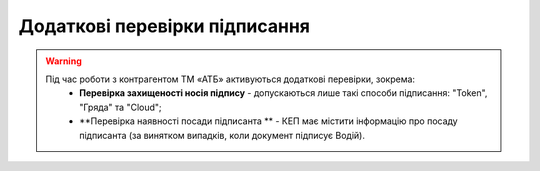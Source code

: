 ########################################################################################################################
Додаткові перевірки підписання
########################################################################################################################

.. початок блоку для ATB_check

.. warning::
   Під час роботи з контрагентом ТМ «АТБ» активуються додаткові перевірки, зокрема:
    - **Перевірка захищеності носія підпису** - допускаються лише такі способи підписання: "Token", "Гряда" та "Cloud";
    - **Перевірка наявності посади підписанта ** - КЕП має містити інформацію про посаду підписанта (за винятком випадків, коли документ підписує Водій).
   
   .. image:: /_constant/atb_check/atb_check_001.png
      :align: center


.. кінець блоку для ATB_check



